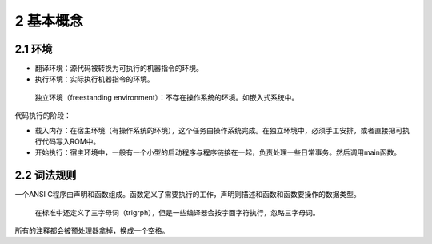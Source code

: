 2 基本概念
==========

2.1 环境
--------

-  翻译环境：源代码被转换为可执行的机器指令的环境。
-  执行环境：实际执行机器指令的环境。

..

   独立环境（freestanding
   environment）：不存在操作系统的环境。如嵌入式系统中。

代码执行的阶段：

-  载入内存：在宿主环境（有操作系统的环境），这个任务由操作系统完成。在独立环境中，必须手工安排，或者直接把可执行代码写入ROM中。
-  开始执行：宿主环境中，一般有一个小型的启动程序与程序链接在一起，负责处理一些日常事务。然后调用main函数。

2.2 词法规则
------------

一个ANSI
C程序由声明和函数组成。函数定义了需要执行的工作，声明则描述和函数和函数要操作的数据类型。

   在标准中还定义了三字母词（trigrph），但是一些编译器会按字面字符执行，忽略三字母词。

所有的注释都会被预处理器拿掉，换成一个空格。
